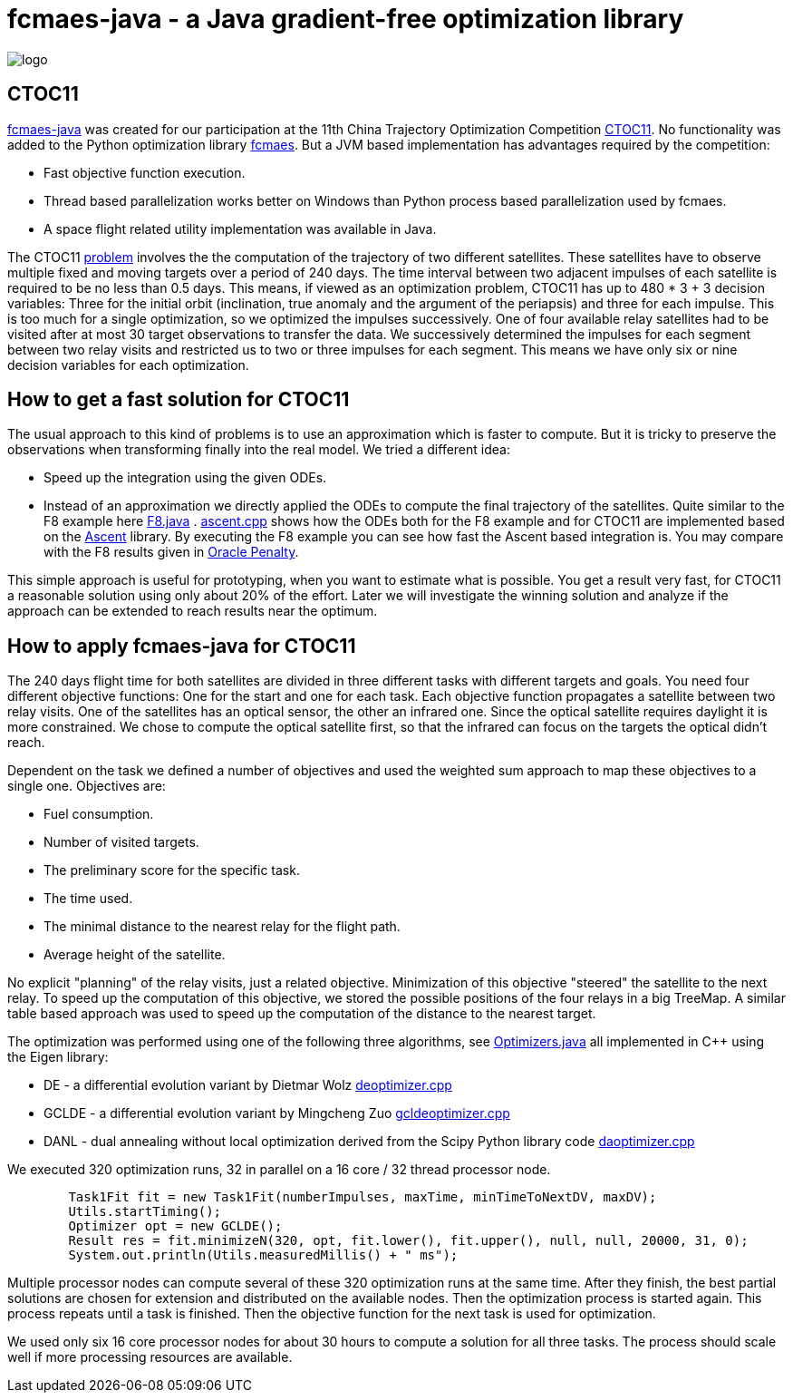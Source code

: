 :encoding: utf-8
:imagesdir: img
:cpp: C++

= fcmaes-java - a Java gradient-free optimization library

image::logo.gif[]

== CTOC11

https://github.com/dietmarwo/fcmaes-java/blob/master/README.adoc[fcmaes-java] 
was created for our participation at the 11th China Trajectory Optimization Competition 
https://github.com/dietmarwo/fcmaes-java/blob/master/img/CTOC11problemdescription.pdf[CTOC11].
No functionality was added to the Python optimization library https://github.com/dietmarwo/fast-cma-es[fcmaes].
But a JVM based implementation has advantages required by the competition:

* Fast objective function execution.
* Thread based parallelization works better on Windows than Python process based parallelization used by fcmaes. 
* A space flight related utility implementation was available in Java. 

The CTOC11 https://github.com/dietmarwo/fcmaes-java/blob/master/img/CTOC11problemdescription.pdf[problem]
involves the the computation of the trajectory of two different satellites. 
These satellites have to observe multiple fixed and moving targets over a period of 240 days. 
The time interval between two adjacent impulses of each 
satellite is required to be no less than 0.5 days. This means, if viewed as an optimization problem, 
CTOC11 has up to 480 * 3 + 3 decision variables: Three for the initial orbit (inclination, true anomaly and the
argument of the periapsis) and three for each impulse. This is too much for a single optimization, 
so we optimized the impulses successively. One of four available relay satellites had to be visited after
at most 30 target observations to transfer the data. We successively determined the impulses for each segment
between two relay visits and restricted us to two or three impulses for each segment. This means we have only 
six or nine decision variables for each optimization. 

== How to get a fast solution for CTOC11

The usual approach to this kind of problems is to use an approximation which is faster to compute. 
But it is tricky to preserve the observations when transforming finally into the real model. 
We tried a different idea:

* Speed up the integration using the given ODEs.
* Instead of an approximation we directly applied the ODEs to compute the final trajectory of the
satellites. Quite similar to the F8 example here 
https://github.com/dietmarwo/fcmaes-java/blob/master/src/main/java/fcmaes/examples/F8.java[F8.java] . 
https://github.com/dietmarwo/fcmaes-java/blob/master/cppsrc/ascent.cpp[ascent.cpp] shows how the
ODEs both for the F8 example and for CTOC11 are implemented based on the https://github.com/AnyarInc/Ascent[Ascent] library. 
By executing the F8 example you can see how fast the Ascent based integration is. You may compare with the F8 results 
given in http://www.midaco-solver.com/data/pub/The_Oracle_Penalty_Method.pdf[Oracle Penalty].

This simple approach is useful for prototyping, when you want to estimate what is possible. You get a result 
very fast, for CTOC11 a reasonable solution using only about 20% of the effort. Later we will investigate the 
winning solution and analyze if the approach can be extended to reach results near the optimum.  

== How to apply fcmaes-java for CTOC11

The 240 days flight time for both satellites are divided in three different tasks with different targets and goals. 
You need four different objective functions: One for the start and one for each task. Each objective function
propagates a satellite between two relay visits. One of the satellites has an optical sensor, the other an
infrared one. Since the optical satellite requires daylight it is more constrained. We chose to compute the
optical satellite first, so that the infrared can focus on the targets the optical didn't reach. 

Dependent on the task we defined a number of objectives and used the weighted sum approach to map these objectives
to a single one. Objectives are:

* Fuel consumption.
* Number of visited targets.
* The preliminary score for the specific task.
* The time used.
* The minimal distance to the nearest relay for the flight path.
* Average height of the satellite.

No explicit "planning" of the relay visits, just a related objective. Minimization of this objective "steered" the
satellite to the next relay. To speed up the computation of this objective, we stored the possible positions of the
four relays in a big TreeMap. A similar table based approach was used to speed up the computation of the distance
to the nearest target. 

The optimization was performed using one of the following three algorithms, 
see https://github.com/dietmarwo/fcmaes-java/blob/master/src/main/java/fcmaes/core/Optimizers.java[Optimizers.java] 
all implemented in C++ using the Eigen library:

* DE - a differential evolution variant by Dietmar Wolz https://github.com/dietmarwo/fcmaes-java/blob/master/cppsrc/deoptimizer.cpp[deoptimizer.cpp]
* GCLDE - a differential evolution variant by Mingcheng Zuo https://github.com/dietmarwo/fcmaes-java/blob/master/cppsrc/gcldeoptimizer.cpp[gcldeoptimizer.cpp]
* DANL - dual annealing without local optimization derived from the Scipy Python library code https://github.com/dietmarwo/fcmaes-java/blob/master/cppsrc/daoptimizer.cpp[daoptimizer.cpp]

We executed 320 optimization runs, 32 in parallel on a 16 core / 32 thread processor node. 
[source,java]
----
        Task1Fit fit = new Task1Fit(numberImpulses, maxTime, minTimeToNextDV, maxDV);
        Utils.startTiming();
        Optimizer opt = new GCLDE();
        Result res = fit.minimizeN(320, opt, fit.lower(), fit.upper(), null, null, 20000, 31, 0);
        System.out.println(Utils.measuredMillis() + " ms");
----

Multiple processor nodes can compute several of these 320 optimization runs at the same time. After they finish, the best
partial solutions are chosen for extension and distributed on the available nodes. Then the optimization process is
started again. This process repeats until a task is finished. Then the objective function for the next task is used for optimization. 

We used only six 16 core processor nodes for about 30 hours to compute a solution for all three tasks. The process should scale well if more
processing resources are available. 
